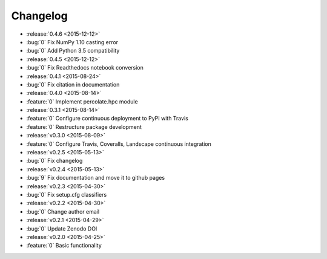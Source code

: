 Changelog
=========


* :release:`0.4.6 <2015-12-12>`
* :bug:`0` Fix NumPy 1.10 casting error
* :bug:`0` Add Python 3.5 compatibility

* :release:`0.4.5 <2015-12-12>`
* :bug:`0` Fix Readthedocs notebook conversion

* :release:`0.4.1 <2015-08-24>`
* :bug:`0` Fix citation in documentation
* :release:`0.4.0 <2015-08-14>`
* :feature:`0` Implement percolate.hpc module
* :release:`0.3.1 <2015-08-14>`
* :feature:`0` Configure continuous deployment to PyPI with Travis
* :feature:`0` Restructure package development
* :release:`v0.3.0 <2015-08-09>`
* :feature:`0` Configure Travis, Coveralls, Landscape continuous integration
* :release:`v0.2.5 <2015-05-13>`
* :bug:`0` Fix changelog
* :release:`v0.2.4 <2015-05-13>`
* :bug:`9` Fix documentation and move it to github pages
* :release:`v0.2.3 <2015-04-30>`
* :bug:`0` Fix setup.cfg classifiers
* :release:`v0.2.2 <2015-04-30>`
* :bug:`0` Change author email
* :release:`v0.2.1 <2015-04-29>`
* :bug:`0` Update Zenodo DOI
* :release:`v0.2.0 <2015-04-25>`
* :feature:`0` Basic functionality
